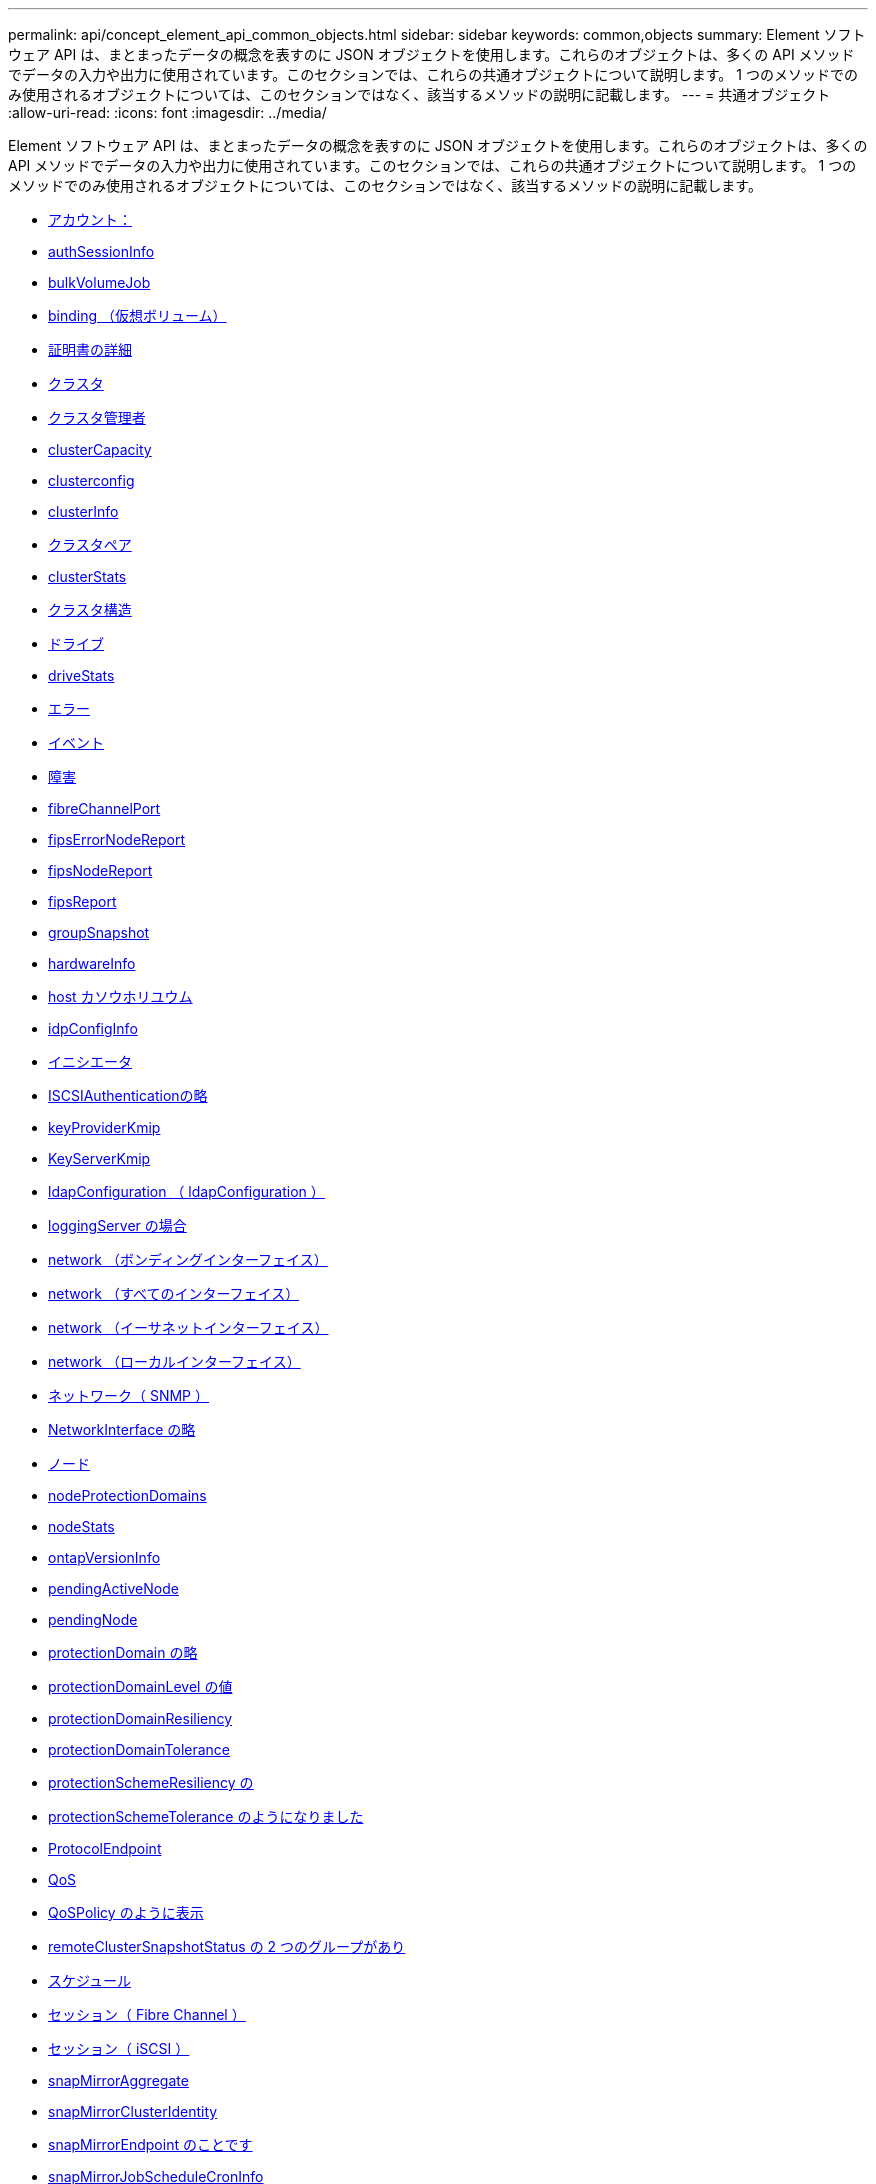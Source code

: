 ---
permalink: api/concept_element_api_common_objects.html 
sidebar: sidebar 
keywords: common,objects 
summary: Element ソフトウェア API は、まとまったデータの概念を表すのに JSON オブジェクトを使用します。これらのオブジェクトは、多くの API メソッドでデータの入力や出力に使用されています。このセクションでは、これらの共通オブジェクトについて説明します。 1 つのメソッドでのみ使用されるオブジェクトについては、このセクションではなく、該当するメソッドの説明に記載します。 
---
= 共通オブジェクト
:allow-uri-read: 
:icons: font
:imagesdir: ../media/


[role="lead"]
Element ソフトウェア API は、まとまったデータの概念を表すのに JSON オブジェクトを使用します。これらのオブジェクトは、多くの API メソッドでデータの入力や出力に使用されています。このセクションでは、これらの共通オブジェクトについて説明します。 1 つのメソッドでのみ使用されるオブジェクトについては、このセクションではなく、該当するメソッドの説明に記載します。

* xref:reference_element_api_account.adoc[アカウント：]
* xref:reference_element_api_authsessioninfo.adoc[authSessionInfo]
* xref:reference_element_api_bulkvolumejob.adoc[bulkVolumeJob]
* xref:reference_element_api_binding_vvols.adoc[binding （仮想ボリューム）]
* xref:reference_element_api_certificatedetails.adoc[証明書の詳細]
* xref:reference_element_api_cluster.adoc[クラスタ]
* xref:reference_element_api_clusteradmin.adoc[クラスタ管理者]
* xref:reference_element_api_clustercapacity.adoc[clusterCapacity]
* xref:reference_element_api_clusterconfig.adoc[clusterconfig]
* xref:reference_element_api_clusterinfo.adoc[clusterInfo]
* xref:reference_element_api_clusterpair.adoc[クラスタペア]
* xref:reference_element_api_clusterstats.adoc[clusterStats]
* xref:reference_element_api_clusterstructure.adoc[クラスタ構造]
* xref:reference_element_api_drive.adoc[ドライブ]
* xref:reference_element_api_drivestats.adoc[driveStats]
* xref:reference_element_api_error.adoc[エラー]
* xref:reference_element_api_event.adoc[イベント]
* xref:reference_element_api_fault.adoc[障害]
* xref:reference_element_api_fibrechannelport.adoc[fibreChannelPort]
* xref:reference_element_api_fipserrornodereport.adoc[fipsErrorNodeReport]
* xref:reference_element_api_fipsnodereport.adoc[fipsNodeReport]
* xref:reference_element_api_fipsreport.adoc[fipsReport]
* xref:reference_element_api_groupsnapshot.adoc[groupSnapshot]
* xref:reference_element_api_hardwareinfo.adoc[hardwareInfo]
* xref:reference_element_api_host.adoc[host カソウホリユウム]
* xref:reference_element_api_idpconfiginfo.adoc[idpConfigInfo]
* xref:reference_element_api_initiator.adoc[イニシエータ]
* xref:reference_element_api_iscsiauthentication.adoc[ISCSIAuthenticationの略]
* xref:reference_element_api_keyproviderkmip.adoc[keyProviderKmip]
* xref:reference_element_api_keyserverkmip.adoc[KeyServerKmip]
* xref:reference_element_api_ldapconfiguration.adoc[ldapConfiguration （ ldapConfiguration ）]
* xref:reference_element_api_loggingserver.adoc[loggingServer の場合]
* xref:reference_element_api_network_bonded_interfaces.adoc[network （ボンディングインターフェイス）]
* xref:reference_element_api_network_all_interfaces.adoc[network （すべてのインターフェイス）]
* xref:reference_element_api_network_ethernet_interfaces.adoc[network （イーサネットインターフェイス）]
* xref:reference_element_api_network_local_interfaces.adoc[network （ローカルインターフェイス）]
* xref:reference_element_api_network_snmp.adoc[ネットワーク（ SNMP ）]
* xref:reference_element_api_networkinterface.adoc[NetworkInterface の略]
* xref:reference_element_api_node.adoc[ノード]
* xref:reference_element_api_nodeprotectiondomains.adoc[nodeProtectionDomains]
* xref:reference_element_api_nodestats.adoc[nodeStats]
* xref:reference_element_api_ontapversioninfo.adoc[ontapVersionInfo]
* xref:reference_element_api_pendingactivenode.adoc[pendingActiveNode]
* xref:reference_element_api_pendingnode.adoc[pendingNode]
* xref:reference_element_api_protectiondomain.adoc[protectionDomain の略]
* xref:reference_element_api_protectiondomainlevel.adoc[protectionDomainLevel の値]
* xref:reference_element_api_protectiondomainresiliency.adoc[protectionDomainResiliency]
* xref:reference_element_api_protectiondomaintolerance.adoc[protectionDomainTolerance]
* xref:reference_element_api_protectionschemeresiliency.adoc[protectionSchemeResiliency の]
* xref:reference_element_api_protectionschemetolerance.adoc[protectionSchemeTolerance のようになりました]
* xref:reference_element_api_protocolendpoint.adoc[ProtocolEndpoint]
* xref:reference_element_api_qos.adoc[QoS]
* xref:reference_element_api_qospolicy.adoc[QoSPolicy のように表示]
* xref:reference_element_api_remoteclustersnapshotstatus.adoc[remoteClusterSnapshotStatus の 2 つのグループがあり]
* xref:reference_element_api_schedule.adoc[スケジュール]
* xref:reference_element_api_session_fibre_channel.adoc[セッション（ Fibre Channel ）]
* xref:reference_element_api_session_iscsi.adoc[セッション（ iSCSI ）]
* xref:reference_element_api_snapmirroraggregate.adoc[snapMirrorAggregate]
* xref:reference_element_api_snapmirrorclusteridentity.adoc[snapMirrorClusterIdentity]
* xref:reference_element_api_snapmirrorendpoint.adoc[snapMirrorEndpoint のことです]
* xref:reference_element_api_snapmirrorjobschedulecroninfo.adoc[snapMirrorJobScheduleCronInfo]
* xref:reference_element_api_snapmirrorluninfo.adoc[snapMirrorLunInfo の追加]
* xref:reference_element_api_snapmirrornetworkinterface.adoc[snapMirrorNetworkInterface の略]
* xref:reference_element_api_snapmirrornode.adoc[snapMirrorNode の略]
* xref:reference_element_api_snapmirrorpolicy.adoc[snapMirrorPolicy]
* xref:reference_element_api_snapmirrorpolicyrule.adoc[snapMirrorPolicyRule]
* xref:reference_element_api_snapmirrorrelationship.adoc[snapMirrorRelationship のこと]
* xref:reference_element_api_snapmirrorvolume.adoc[snapMirrorVolume]
* xref:reference_element_api_snapmirrorvolumeinfo.adoc[snapMirrorVolumeInfo]
* xref:reference_element_api_snapmirrorvserver.adoc[snapMirrorVserver]
* xref:reference_element_api_snapmirrorvserveraggregateinfo.adoc[snapMirrorVserverAggregateInfo]
* xref:reference_element_api_snapshot.adoc[スナップショット]
* xref:reference_element_api_snmptraprecipient.adoc[snmpTrapRecipient のこと]
* xref:reference_element_api_storagecontainer.adoc[ストレージコンテナ]
* xref:reference_element_api_syncjob.adoc[syncJob]
* xref:reference_element_api_task_virtual_volumes.adoc[task （仮想ボリューム）]
* xref:reference_element_api_usmuser.adoc[usmUser]
* xref:reference_element_api_virtualnetwork.adoc[VirtualNetwork]
* xref:reference_element_api_virtualvolume.adoc[virtualVolume]
* xref:reference_element_api_volume.adoc[ボリューム]
* xref:reference_element_api_volumeaccessgroup.adoc[volumeAccessGroup の場合]
* xref:reference_element_api_volumepair.adoc[ボリュームペア]
* xref:reference_element_api_volumestats.adoc[ボリューム統計]




== 詳細については、こちらをご覧ください

* https://www.netapp.com/data-storage/solidfire/documentation/["NetApp SolidFire のリソースページ"^]
* https://docs.netapp.com/sfe-122/topic/com.netapp.ndc.sfe-vers/GUID-B1944B0E-B335-4E0B-B9F1-E960BF32AE56.html["以前のバージョンの NetApp SolidFire 製品および Element 製品に関するドキュメント"^]

